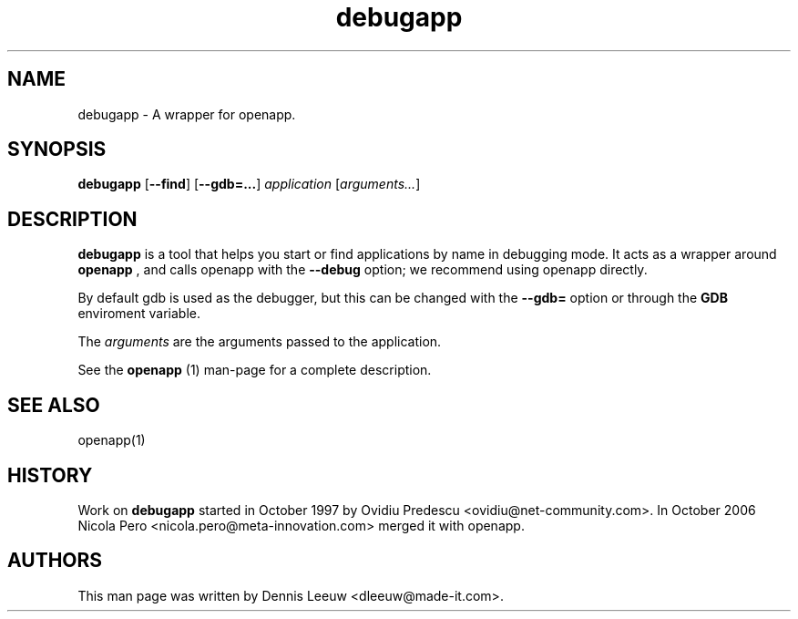 .\" Process this file with
.\" groff -man -Tascii debugapp.1
.\" 
.TH debugapp 1 "16/12/2007" GNUstep "GNUstep System Manual"
.SH NAME
debugapp \- A wrapper for openapp. 
.SH SYNOPSIS
.BR debugapp " [" \-\-find ]
.RB [ \-\-gdb=... ]
.IR application " [" arguments... ]
.P
.SH DESCRIPTION
.B debugapp
is a tool that helps you start or find applications by name in debugging mode. It acts as a wrapper around
.B openapp
, and calls openapp with the
.B \-\-debug
option; we recommend using openapp directly.
.P
By default gdb is used as the debugger, but this can be changed with the
.B \-\-gdb=
option or through the
.B GDB
enviroment variable.
.P
The
.I arguments
are the arguments passed to the application.
.P
See the
.B openapp
(1) man-page for a complete description.
.SH SEE ALSO
openapp(1)
.P
.SH HISTORY
Work on
.B debugapp
started in October 1997 by Ovidiu Predescu <ovidiu@net-community.com>.
In October 2006 Nicola Pero <nicola.pero@meta-innovation.com> merged it
with openapp.

.SH AUTHORS
This man page was written by Dennis Leeuw <dleeuw@made-it.com>.
